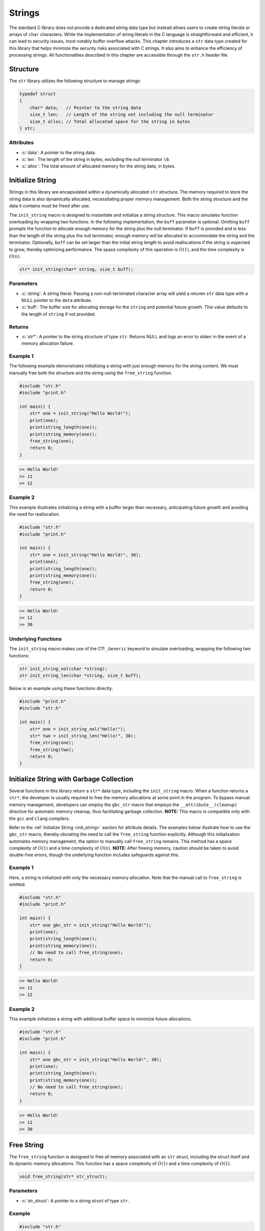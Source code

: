 .. _string_struct:

*******
Strings
*******
The standard C library does not provide a dedicated string data type but 
instead allows users to create string literals or arrays of ``char`` characters. 
While the implementation of string literals in the C language is straightforward 
and efficient, it can lead to security issues, most notably buffer overflow attacks. 
This chapter introduces a ``str`` data type created for this library that helps 
minimize the security risks associated with C strings. It also aims to enhance 
the efficiency of processing strings. All functionalities described in this chapter 
are accessible through the ``str.h`` header file.

Structure
=========
The ``str`` library utilizes the following structure to manage strings:

.. role:: c(code)
   :language: c

.. code-block:: c

   typedef struct
   {
       char* data;   // Pointer to the string data
       size_t len;   // Length of the string not including the null terminator
       size_t alloc; // Total allocated space for the string in bytes
   } str;

Attributes
----------

- :c:`data`: A pointer to the string data.
- :c:`len`: The length of the string in bytes, excluding the null terminator ``\0``.
- :c:`alloc`: The total amount of allocated memory for the string data, in bytes.

.. _init_string:

Initialize String
=================
Strings in this library are encapsulated within a dynamically allocated 
``str`` structure. The memory required to store the string data is also 
dynamically allocated, necessitating proper memory management. Both the 
string structure and the data it contains must be freed after use.

The ``init_string`` macro is designed to instantiate and initialize a string 
structure. This macro simulates function overloading by wrapping two functions. 
In the following implementation, the ``buff`` parameter is optional. Omitting 
``buff`` prompts the function to allocate enough memory for the string plus the 
null terminator. If ``buff`` is provided and is less than the length of the 
string plus the null terminator, enough memory will be allocated to accommodate 
the string and the terminator. Optionally, ``buff`` can be set larger than the 
initial string length to avoid reallocations if the string is expected to grow, 
thereby optimizing performance. The space complexity of this operation is 
:math:`O(1)`, and the time complexity is :math:`O(n)`.

.. code-block:: c

   str* init_string(char* string, size_t buff);

Parameters
----------

- :c:`string`: A string literal. Passing a non-null-terminated character array 
  will yield a returen ``str`` data type with a NULL pointer to the ``data`` attribute.
- :c:`buff`: The buffer size for allocating storage for the ``string`` and 
  potential future growth. This value defaults to the length of ``string`` if not provided.

Returns
-------

- :c:`str*`: A pointer to the string structure of type ``str``. Returns NULL and 
  logs an error to stderr in the event of a memory allocation failure.

Example 1
---------
The following example demonstrates initializing a string with just enough memory 
for the string content. We must manually free both the structure and the string 
using the ``free_string`` function.

.. code-block:: c 

   #include "str.h"
   #include "print.h"

   int main() {
       str* one = init_string("Hello World!");
       print(one);
       print(string_length(one));
       print(string_memory(one));
       free_string(one);
       return 0;
   }

.. code-block:: bash 

   >> Hello World!
   >> 11
   >> 12

Example 2
---------
This example illustrates initializing a string with a buffer larger than 
necessary, anticipating future growth and avoiding the need for reallocation.

.. code-block:: c 

   #include "str.h"
   #include "print.h"

   int main() {
       str* one = init_string("Hello World!", 30);
       print(one);
       print(string_length(one));
       print(string_memory(one));
       free_string(one);
       return 0;
   }

.. code-block:: bash 

   >> Hello World!
   >> 11
   >> 30

Underlying Functions
--------------------
The ``init_string`` macro makes use of the C11 ``_Generic`` keyword to simulate 
overloading, wrapping the following two functions:

.. code-block:: c

   str init_string_nol(char *string);
   str init_string_len(char *string, size_t buff);

Below is an example using these functions directly:

.. code-block:: c 
   
   #include "print.h"
   #include "str.h"
  
   int main() {
       str* one = init_string_nol("Hello!");
       str* two = init_string_len("Hello!", 30);
       free_string(one);
       free_string(two);
       return 0;
   }

Initialize String with Garbage Collection
=========================================
Several functions in this library return a ``str*`` data type, including the 
``init_string`` macro. When a function returns a ``str*``, the developer is 
usually required to free the memory allocations at some point in the program. 
To bypass manual memory management, developers can employ the ``gbc_str`` 
macro that employs the ``__attribute__(cleanup)`` directive for automatic 
memory cleanup, thus facilitating garbage collection. 
**NOTE:** This macro is compatible only with the ``gcc`` and ``clang`` 
compilers.

Refer to the :ref:`Initialize String <init_string>` section for attribute 
details. The examples below illustrate how to use the ``gbc_str`` macro, 
thereby obviating the need to call the ``free_string`` function explicitly. 
Although this initialization automates memory management, the option to 
manually call ``free_string`` remains. This method has a space complexity of 
:math:`O(1)` and a time complexity of :math:`O(n)`. 
**NOTE:** After freeing memory, caution should be taken to avoid double-free 
errors, though the underlying function includes safeguards against this.

Example 1
---------
Here, a string is initialized with only the necessary memory allocation. 
Note that the manual call to ``free_string`` is omitted.

.. code-block:: c

   #include "str.h"
   #include "print.h"

   int main() {
       str* one gbc_str = init_string("Hello World!");
       print(one);
       print(string_length(one));
       print(string_memory(one));
       // No need to call free_string(one);
       return 0;
   }

.. code-block:: bash

   >> Hello World!
   >> 11
   >> 12


Example 2
---------

This example initializes a string with additional buffer space to minimize 
future allocations.

.. code-block:: c

   #include "str.h"
   #include "print.h"

   int main() {
       str* one gbc_str = init_string("Hello World!", 30);
       print(one);
       print(string_length(one));
       print(string_memory(one));
       // No need to call free_string(one);
       return 0;
   }

.. code-block:: bash

   >> Hello World!
   >> 11
   >> 30

Free String
===========
The ``free_string`` function is designed to free all memory associated with 
an ``str`` struct, including the struct itself and its dynamic memory 
allocations. This function has a space complexity of :math:`O(1)` and a time 
complexity of :math:`O(1)`.

.. code-block:: c

   void free_string(str* str_struct);

Parameters
----------

- :c:`str_struct`: A pointer to a string struct of type ``str``.

Example
-------

.. code-block:: c

   #include "str.h"

   int main() {
       str* one = init_string("Hello World!", 30);
       free_string(one);
       // After this point, 'one' should not be used without being reassigned.
       return 0;
   }

Get String
==========
Directly interfacing with the ``str`` struct is not recommended, as it poses 
a risk of unintentionally modifying an attribute, potentially leading to 
undefined behavior. The ``get_string`` function provides a safe way to access 
the string content within the ``str`` struct without exposing the underlying 
implementation. This function has a space complexity of 
:math:`O(1)` and a time complexity of :math:`O(1)`.

.. code-block:: c

   char* get_string(const str* str_struct);

Parameters
----------

- :c:`str_struct`: A pointer to a string container of type ``str``.

Returns
-------

- A pointer to a string (``char*``). If the input is a NULL pointer, it will 
  return `NULL` and print an error message to `stderr`.

Example
-------
This example demonstrates how to use the ``get_string`` function to retrieve 
a string from a ``str`` struct.

.. code-block:: c

   #include "str.h"
   #include "print.h"

   int main() {
       str* one = init_string("Hello World!");
       const char* string = get_string(one);
       if (string) {
           print(string);
       }
       free_string(one);
       return 0;
   }

.. code-block:: bash

   >> Hello World!

String Length
=============
Direct interaction with the ``str`` struct is discouraged as it could lead to 
unintentional modifications, causing undefined behavior. The ``string_length`` 
function is provided for safely obtaining the length of the string stored in 
a ``str`` struct. Unlike string literals in C, which use a null terminator to 
denote the end of the string, the length in this implementation is stored as 
an attribute of the ``str`` struct, providing constant-time access to the 
string's length. This function has a space complexity of 
:math:`O(1)` and a time complexity of :math:`O(1)`.

.. code-block:: c

   size_t string_length(const str* str_struct);

Parameters
----------

- :c:`str_struct`: A pointer to a string container of type ``str``. If the 
  input is NULL, it will return `0` and print an error message to `stderr`.

Returns
-------

- The length of the string in the ``str`` container, not including the null terminator.

Example
-------
This example demonstrates how to use the ``string_length`` function to obtain 
the length of a string within a ``str`` struct.

.. code-block:: c

   #include "str.h"
   #include "print.h"

   int main() {
       str* one = init_string("Hello World!");
       size_t length = string_length(one);
       if (one) {
           print(length);
       }
       free_string(one);
       return 0;
   }

.. code-block:: bash

   >> 11

String Memory
=============
The ``string_memory`` function informs the user of the memory allocation size 
for the string in units of ``chars``. While it is possible to access this 
information through the ``struct->alloc`` attribute, direct manipulation of 
struct attributes is risky and could result in undefined behavior. To prevent 
such issues, this function provides a safe means to retrieve the allocation 
size. This function has a space complexity of :math:`O(1)` and a time 
complexity of :math:`O(1)`. 

.. code-block:: c

   int string_memory(const str *str_struct);

Parameters
----------

- :c:`str_struct`: A pointer to a struct of type ``str``.

Returns
-------

- :c:`alloc`: The memory allocation size for the string in units of ``chars``. If the input is NULL, it will return a value of -1.

Example
-------

.. code-block:: c

   #include "print.h"
   #include "str.h"

   int main() {
       str *one = init_string("Hello", 20);
       if (one) {
           print("The string size is: %zu\n", string_memory(one));
       }
       free_string(one);
       return 0;
   }

.. code-block:: bash

   >> The string size is: 20

Insert String
=============
The ``insert_string`` function allows a user to insert a string literal or 
another ``str`` container into a ``str`` container. The function can insert 
the string at any position within the first string. If the provided data 
contains NULL values, or if memory allocation for the string concatenation 
fails, the function will return ``false``. The operation has a time complexity 
of :math:`O(a+b)`, where :math:`a` and :math:`b` are the lengths of the 
original and inserted strings respectively. Inserting at the end of the 
original string has a time complexity of :math:`O(b)`. If additional memory 
allocation is required, it may be up to the combined length of the two strings.

.. code-block:: c

   bool insert_string(str *str_one, const char* || str* str_two, size_t index);

Parameters
----------

- :c:`str_one`: The ``str`` container into which the string will be inserted.
- :c:`str_two`: Either a string literal or another ``str`` container to insert.
- :c:`index`: The index at which ``str_two`` will be inserted into ``str_one``.

Returns
-------

- Returns ``true`` if the function executes successfully, otherwise returns ``false`` and prints an error message to ``stderr``.

Examples 1
----------
Example to show when a string literal is instered into a ``str`` container.

.. code-block:: c

   #include "print.h"
   #include "str.h"

   int main() {
       str *a = init_string("Hello");
       bool result = insert_string(a, " World!", string_length(a));
       print("Operation successful: ", result);
       print("Combined string: ", a);
       print("Length of combined string: ", string_length(a));
       free_string(a);
       return 0;
   }

.. code-block:: bash

   >> Operation successful: true
   >> Combined string: Hello World!
   >> Length of combined string: 12

Example 2
---------
This example shows a user where a ``str`` container is inserted into another 
``str`` container.

.. code-block:: c 

   #define "print.h"
   #define "str.h"

   int main() {
       str *a = init_string("Hello");
       str *b = init_string(" World!");
       bool result = insert_string(a, b, 2);
       print("Operation succesful: ", result);
       print("Combined string: ", a);
       print("Length of combined string: ", string_length(one));
       free_string(one);
       free_string(two);
       return 0;
   }

.. code-block:: bash 

   >> Operation succesful: true
   >> Combined string: He World!llo
   >> Length of combined string: 11

Example 3
---------
This example shows how the function fails when an index out of bounds is
selected.  The function can also fail for a failure to reallocate memory 
if required, or if the user passes a NULL ``str`` container or string literal,
or if one of the ``str`` containers has a NULL pointer to its string.

.. code-block:: c 

   #define "print.h"
   #define "str.h"

   int main() {
       str *a = init_string("Hello");
       str *b = init_string(" World!");
       bool result = insert_string(a, b, 50);
       print("Operation succesful: ", result);
       print("Combined string: ", a);
       print("Length of combined string: ", string_length(one));
       free_string(one);
       free_string(two);
       return 0;
   }

.. code-block:: bash 

   >> Operation succesfull: false
   >> Combined string: Hello
   >> Length of combined string: 5

Underlying Functions 
--------------------
The ``insert_string`` macro relies on a ``_Generic`` operator that connects
the following two functions which can be used in place of the ``insert_string``
macro.

.. code-block:: c

   bool insert_string_lit(str *str_struct, char *string, size_t index);
   bool insert_string_str(str *str_struct_one, str *str_struct_two, size_t index);

.. code-block:: c 

   #define "print.h"
   #define "str.h"

   int main() {
       str *a = init_string("Hello");
       str *b = init_string(" World!");
       bool result = insert_string(a, b, 2);
       print(result);
       print(a);
       print(string_length(one));
       free_string(one);
       free_string(two);
       return 0;
   }

.. code-block:: bash 

   >> true
   >> He World!llo
   >> 11

Trim String
===========
The ``trim_string`` function adjusts the memory allocated for a ``str`` 
container so that it matches the length of the string plus one for the 
null-terminator. This is useful for reclaiming memory if the original 
allocation was larger than necessary. The function returns ``true`` if 
successful. It may return ``false`` if the string container's memory is 
already undersized relative to the string length, or if a NULL pointer is 
passed for the string container or its data.

The function has a time complexity of :math:`O(1)`. It performs a single check 
and a possible reallocation, but this does not depend on the length of the 
string itself. The space complexity is :math:`O(n)`, where :math:`n` is the 
length of the string. In the worst case, the function may reduce the 
allocation to match exactly the space needed for the string, which includes 
the string length plus one for the null terminator. 

.. code-block:: c

   bool trim_string(str *str_struct);

Parameters
----------

- :c:`str_struct`: A string container of type ``str`` to be trimmed.

Returns
-------

- Returns ``true`` if the function executes successfully, otherwise returns ``false`` with an error message printed to ``stderr``.

Example 1
---------
Example for an oversized string

.. code-block:: c

   #include "print.h"
   #include "str.h"

   int main() {
       // String with oversized memory allocation
       str *one = init_string("Hello", 30);
       print("Length: ", one);
       print("Allocated memory before trim: ", string_memory(one));
       bool val = trim_string(one);
       print("Trim successful: ", val);
       print("Length after trim: ", string_length(one));
       print("Allocated memory after trim: ", string_memory(one));
       free_string(one);
       return 0;
   }

.. code-block:: bash

   >> Length: 5
   >> Allocated memory before trim: 30
   >> Trim successful: true
   >> Length after trim: 5
   >> Allocated memory after trim: 6

Example 2
---------
Example for a properly sized string

.. code-block:: c

   #include "print.h"
   #include "str.h"

   int main() {
       // String with proper memory allocation
       str *one = init_string("Hello");
       print("Length: ", string_length(one));
       print("Allocated memory before trim: ", string_memory(one));
       bool val = trim_string(one);
       print("Trim successful: ", val);
       print("Length after trim: ", string_length(one));
       print("Allocated memory after trim: ", string_memory(one));
       free_string(one);
       return 0;
   }

.. code-block:: bash

   >> Length: 5
   >> Allocated memory before trim: 6
   >> Trim successful: true
   >> Length after trim: 5
   >> Allocated memory after trim: 6

Example 3
---------
Example where a NULL struct is passed to the function.

.. code-block:: c

   #include "print.h"
   #include "str.h"

   int main() {
       // Passing a NULL struct to the function
       bool val = trim_string(NULL);
       print("Trim successful: ", val);
       return 0;
   }

.. code-block:: bash

   >> Null pointer provided to trim_string
   >> Trim successful: false

Copy String
===========
The ``copy_string`` function creates a deep copy of a provided ``str`` container, 
including a duplicate of the string data and its associated memory allocation. 
If the copy is successful, a pointer to the new string container is returned. 
If the function encounters an error, such as a NULL pointer as input or a 
failure in memory allocation, it returns NULL.  This function has a time 
complexity of :math:`O(n)` and a space complexity of :math:`O(max(n, num))` 
where :math:`n` and :math:`num` represent the string length and the allocation 
length respectively.

.. code-block:: c

   str* copy_string(str *str_struct);

Parameters
----------

- :c:`str_struct`: A string container of type ``str`` to be copied.

Returns
-------

- Returns a pointer to the newly created copy of the input ``str`` struct, or NULL if an error occurs.

Example
-------

.. code-block:: c

   #include "str.h"
   #include "print.h"

   int main() {
       str *one = init_string("Hello", 20);
       str *two = copy_string(one);
       if (two) {
           print(get_string(two));
           print(string_length(two));
           print(string_memory(two));
       }
       // Remember to free the memory for both string containers
       free_string(one);
       free_string(two);
       return 0;
   }

.. code-block:: bash

   >> Hello
   >> 5
   >> 20

Compare Strings
===============

The ``compare_strings`` macro is designed to compare a string container 
against another string container or a string literal. This macro uses the C11 
``_Generic`` keyword to choose the appropriate function for comparison based 
on the type of the second argument. The functions perform a 
character-by-character comparison and return an integer value that reflects 
the comparison result. This macro has the time complexity 
:math:`O(min(N,M))` where :math:`N` and :math:`M` represent then
lengths of the two strings.  This function also has a space complexity of
:math:`O(1)`.

.. code-block:: c

    int compare_strings(str *str_one, str* || char* str_two);

Parameters
----------

- ``str_one``: A pointer to a string container of type ``str``.
- ``str_two``: Either a second string container of type ``str`` or a string literal (``char*``).

Returns
-------

An ``int`` value:

- ``INT_MIN`` if a NULL pointer is provided for any of the strings, or if a string's data is NULL.
- ``0`` if both strings are equal.
- A negative value if ``str_one`` is lexicographically less than ``str_two``.
- A positive value if ``str_one`` is lexicographically greater than ``str_two``.

If a NULL pointer is provided for any of the strings, or if a string's data 
is NULL, the function returns ``INT_MIN`` as defined in the ``limits.h``
header file, and outputs an error message to ``stderr``.

Example Usage
-------------
Example 1: Comparing a string container with a string literal.

.. code-block:: c

    #include "print.h"
    #include "str.h"

    int main() {
        str *one = init_string("Hello");
        int result = compare_strings(one, "Helloo");
        print(result);
        free_string(one);
        return 0;
    }

.. code-block:: bash

    >> -1

Example 2: Comparing two string containers.

.. code-block:: c

    #include "print.h"
    #include "str.h"

    int main() {
        str *one = init_string("Hello");
        str *two = init_string("Hello");
        int result = compare_strings(one, two);
        print(result);
        free_string(one);
        free_string(two);
        return 0;
    }

.. code-block:: bash

    >> 0

Underlying Functions
--------------------

The ``compare_strings`` macro relies on the following functions, chosen by 
the ``_Generic`` keyword based on the type of the second argument:

``compare_strings_lit``
    Compares a string container with a string literal.

    .. code-block:: c

        int compare_strings_lit(str *str_struct, char *string);

``compare_strings_str``
    Compares two string containers.

    .. code-block:: c

        int compare_strings_str(str *str_struct_one, str *str_struct_two);

The comparison is done lexicographically and is safe as long as the string 
literals are null-terminated. When using string containers, both the length 
and the content are compared, which is inherently safe and does not depend 
on null-termination.

Find Char 
=========
The ``first_char`` and ``last_char`` functions search for the first or last 
occurrence of a character within the range specified by two pointers. They 
ensure that ``min_ptr`` is not greater than ``max_ptr`` and return a NULL 
pointer with a message to ``stderr`` if this condition is not met.
These functions have a time complexity of :math:`O(n)` and a space 
complexity of :math:`O(1)`.

.. code-block:: c

   char* first_char(char c, char* min_ptr, char* max_ptr);
   char* last_char(char c, char* min_ptr, char* max_ptr);

Parameters
----------

- :c:`c`: The character being searched for.
- :c:`min_ptr`: A pointer to the starting position of the search range.
- :c:`max_ptr`: A pointer to the ending position of the search range.

Returns
-------

- :c:`ptr`: A pointer to the found character `c`, or NULL if not found.

Example 1
---------
An example of using the functions to search a string literal from beginning 
to end for an instance of a character.

.. code-block:: c

   #include "print.h"

   int main() {
       char* str = "Hello this is a string";
       char* ptr1 = first_char('i', str, str + strlen(str));
       char* ptr2 = last_char('i', str, str + strlen(str));
       print(ptr1);
       print(ptr2);
       return 0;
   }

.. code-block:: bash

   >> is is a string
   >> ing

Example 2
---------
An example where ``min_ptr`` skips the first few characters of a string.

.. code-block:: c

   #include "print.h"

   int main() {
       str* str = init_string("ababcdefg");
       char* result = first_char('b', get_string(str), get_string(str) + string_length(str));
       print(result);
       return 0;
   }

.. code-block:: bash

   >> bcdefg

Example 3
---------
Example when the ``min_ptr`` is greater than ``max_ptr``.

.. code-block:: c

   #include "print.h"

   int main() {
       char* str = "Hello this is a string";
       char* result = first_char('i', str + strlen(str), str);
       print(result); // Expect NULL
       return 0;
   }

.. code-block:: bash

   >> Error: min_ptr is not smaller than max_ptr in first_char
   >> NULL

Find Strings
============
The ``first_substring`` and ``last_substring`` macros are designed to locate the 
first or last occurrence of a sub-string within a specific section of a string. 
These macros perform a search for the sub-string bounded by the given upper and 
lower pointer values. Passing a NULL value for the sub-string pattern or an invalid 
pointer range will result in an error message printed to ``stderr`` and a return 
value of NULL. This macro has a time complexity of :math:`O(n*m)` where 
:math:`n` and :math:`m` are the sizes of the string and sub-string 
respectively, and the space complexity is :math:`O(1)`.

.. code-block:: c

   char* first_substring(str* string || char* string, char* min_ptr, char* max_ptr);
   char* last_substring(str* string || char* string, char* min_ptr, char* max_ptr);

Parameters
----------

- :c:`string`: A string literal or a string structure containing the sub-string pattern. It must not be NULL.
- :c:`min_ptr`: A char pointer to the minimum location for a sub-string search.
- :c:`max_ptr`: A char pointer to the maximum location for a sub-string search. The search is conducted up to but not including `max_ptr`.

Return
------

- :c:`ptr`: A char pointer to the location of the sub-string within the specified range, or NULL if the sub-string is not found or in case of an error.

Example 1
---------
Here is an example where ``first_substring`` is used to search an entire string.

.. code-block:: c

   #include "print.h"
   #include "str.h"

   int main() {
       char* one = "This is a string in a string";
       char* two = "string";
       char* three = first_substring(two, one, one + strlen(one));
       print(three); // Output should be a pointer to the first occurrence of "string" in "one"
       return 0;
   }

.. code-block:: bash

   >> string in a string

Example 2
---------
This example demonstrates ``first_substring`` being applied to a portion of a string.

.. code-block:: c

   #include "print.h"
   #include "str.h"

   int main() {
       str* one = init_string("This is a string in a string");
       char* two = "string";
       char* three = first_substring(two, get_string(one) + 18, get_string(one) + string_length(one));
       print(three); // Output should be a pointer to "string" found after the 18th character in "one"
       free_string(one);
       return 0;
   }

.. code-block:: bash

   >> string

Example 3
---------
This example shows the usage of ``last_substring`` when an error occurs.

.. code-block:: c

   #include "print.h"
   #include "str.h"

   int main() {
       str* one = init_string("This is a string in a string");
       str* two = {.data=NULL, .len=0, .alloc=0};
       char* three = last_substring(two, get_string(one) + 18, get_string(one) + string_length(one));
       print(three);
       free_string(one);
       return 0;
   }

.. code-block:: bash

   >> NUll struct information provided to first_str_between_ptrs
   >> NULL

Pop Char 
========
The ``pop_string_char`` macro provides a convenient way to remove a character 
from a string container. It selects the appropriate function to call based on 
the number of arguments provided: if an index is specified, it uses 
``pop_str_char_index``; otherwise, it defaults to using ``pop_str_char``, 
which removes the last character in the string. If errors such as null 
pointers or an out of bounds index occur, the macro returns a null terminator 
``\0`` and prints an error message to ``stderr``. This macro can have a 
time complexity that ranges from :math:`O(1)` to :math:`O(n)` depending on
where data is popped from in the string.  This function has a space complexity 
of :math:`O(1)`.

.. code-block:: c 

   char pop_string_char(str *str_struct[, size_t index]);

Parameters 
----------

- :c:`str_struct`: A string container of type ``str``.
- :c:`index`: [Optional] The index at which to pop the character. If not provided, the last character of the string is popped.

Returns 
-------

- :c:`char_val`: The ``char`` value popped from the string. If the string is empty or a null pointer is provided, ``'\0'`` is returned.

Example 1
---------
Pop the last character from the string using `pop_string_char` without providing an index.

.. code-block:: c

   #include "print.h"
   #include "str.h"

   int main() {
       str *one = init_string("Goodbye");
       char val = pop_string_char(one);
       print(val);  // Outputs: e
       print(one);  // Outputs: Goodby
       free_string(one);
       return 0;
   }

.. code-block:: bash 

   >> e
   >> Goodby 

Example 2 
---------
Pop a character from a specific index in the string. This operation is more 
costly than popping from the end of the string.

.. code-block:: c

   #include "print.h"
   #include "str.h"

   int main() {
       str *one = init_string("Goodbye");
       char val = pop_string_char(one, 3);
       print(val);  // Outputs: b
       print(one);  // Outputs: Goode
       free_string(one);
       return 0;
   }

.. code-block:: bash 

   >> b
   >> Goode

Underlying Functions 
--------------------
The ``pop_string_char`` macro selects from one of two functions to allow the 
appearance of overloading.  The functions can be used in place of the macro and 
they are shown below.

.. code-block:: c

   char pop_str_char(str *str_struct);
   char pop_str_index(str *str_struct, size_t index);

Pop String Token
================
The ``pop_string_token`` macro wraps two functions that allow a user to pop 
all data from a string to the right of the right most token.  If the function 
recieved NULL pointers for the ``str`` struct, or the struct data, it will 
return a NULL pointer, and write a message to ``stderr``.

.. code-block:: c 

   str* pop_string_token(str *str_struct, char token);

Parameters
----------

- :c:`str_struct`: A string container of type ``str``
- :c:`token`: A character that denotes the division point in the string.

Returns 
-------

- :c:`str_struct`: a new ``str`` object containing the substring after the last occurrence of `token`. If `token` is not found, returns NULL.

Example 1
---------
Return a string that must be manually freed 

.. code-block:: c

   #define "print.h"
   #define "str.h"

   int main() {
       str *one = init_string("2023/10/24");
       str *two = pop_string_token(one, '/');
       // The same as str *two = pop_string_token(one, '/', false);
       print(one);
       print(two);

       free_string(one);
       free_string(two);
       return 0;
   }

.. code-block:: bash 

   >> 2023/10 
   >> 24 

Example 2
---------
In this example we will create to strings that are garbage collected and 
do not need to be manually freed.

.. code-block:: c 


   #define "print.h"
   #define "str.h"

   int main() {
       str *one = init_string_gbc("2023/10/24");
       str *two gbc_str = pop_string_token(one, '/');
       print(one);
       print(two);
       return 0;
   }

.. code-block:: bash 

   >> 2023/10 
   >> 24

Underlying Functions 
--------------------
The ``pop_string_token`` macro wraps two functions that can be used in place of
the macro.  The functions are shown below.

.. code-block:: c 

   str* string_pop_token_wogbc(str *str_struct, char token);
   str* string_pop_token_wgbc(str *str_struct, char token, bool gdb);

Test Pointer
============
To support operations such as iteration, it is necessary to validate ``char`` 
pointers before their use, ensuring they point within the bounds of a string 
container or a string literal. The functions ``ptr_in_str_container`` 
and ``ptr_in_literal`` can be used for such validations.

.. code-block:: c

   bool ptr_in_str_container(str* string, char* ptr);
   bool ptr_in_literal(char* string, char* ptr);

Parameters
----------

- :c:`string`: A null-terminated string for `ptr_in_literal` or ``str`` data type for ``ptr_in_str_container`` function.
- :c:`ptr`: The `char` pointer to be validated.

Returns
-------

- :c:`status`: ``true`` if ``ptr`` is within the bounds of the string, ``false`` otherwise.

Example 1
---------
Check if a pointer is within the bounds of a literal before iterating over it. 
This example prints a string one character at a time.

.. code-block:: c

   #include <stdio.h>
   #include "str.h"

   int main() {
       const char* one = "Hello Again!";
       const char* begin = one;
       const char* end = one + strlen(one);

       for (const char* i = begin; i < end; i++) {
           if(ptr_in_literal(one, i)) {
               printf("%c", *i);
           }
       }
       printf("\n");
       return 0;
   }

.. code-block:: bash

   >> Hello Again!

Example 2
---------
Check if a pointer is within the bounds of a string container before iterating 
over it. This example prints the string one character at a time, starting from 
the second character.

.. code-block:: c

   #include <stdio.h>
   #include "str.h"

   int main() {
       str* my_str = init_string("Hello Again!");
       char* begin = my_str->data + 1;
       char* end = my_str->data + my_str->len;

       for (char* i = begin; i < end; i++) {
           if(ptr_in_str_container(my_str, i)) {
               printf("%c", *i);
           }
       }
       printf("\n");
       free_string(my_str);
       return 0;
   }

.. code-block:: bash

   >> ello Again!

Iterator
========
Iterators are powerful tools in C that enable traversing data structures, 
regardless of whether they have contiguous memory allocation or not, such as 
arrays, linked lists, or trees. An iterator abstracts the process of stepping 
through a collection, often using a pointer to reference current elements 
rather than array indices.

The ``str`` container in this library represents a dynamically allocated 
string, and an iterator for this type facilitates the manipulation and 
traversal of its characters. This is preferable to using raw loops and 
indices, providing a common interface across different data structures.

The ``str_iterator`` struct encapsulates function pointers for standard 
iteration operations:

.. code-block:: c 

   typedef struct {
       char* (*begin) (str* s);    // Returns pointer to first element
       char* (*end) (str* s);      // Returns pointer to one past the last element
       void (*next) (char** current);    // Advances the pointer to the next element
       void (*prev) (char** current);    // Moves the pointer to the previous element
       char (*get) (char** current);    // Returns the value at the current element
   } str_iterator;

Attributes 
----------

- :c:`begin`: This function pointer returns the address of the first character in a `str` container, or NULL if an error occurs (such as when a NULL pointer is provided).
- :c:`end`: This function pointer returns the address of the null terminator in a `str` container, signifying one past the last valid character.
- :c:`next`: This function pointer advances the current pointer to the next character.
- :c:`prev`: This function pointer moves the current pointer to the previous character.
- :c:`get`: This function pointer retrieves the character at the current position pointed to by the provided pointer address.

To use the iterator, initialize it with the ``init_str_iterator`` function, 
which sets up the function pointers to their corresponding internal functions.

Example 1
---------
This example shows how to use the iterator with a for loop to iterate forwards 
through data in a ``str`` container and Capitalize the values within the 
string.

.. code-block:: c 

   #include "print.h"
   #include "str.h"

   int main() {
       str *one = init_string("This is a Long String");
       str_iterator it = init_str_iterator();
       char* begin = it.begin(one);
       char* end = it.end(one);
       char a;
       for (char* i =  begin; i != end; it.next(&i)) {
           a = it.get(&i);
           if (a >= 'a' && a <= 'z') *i -= 32;
       }
       print(one);
       free_string(one);
       return 0;
   }

.. code-block:: bash 

   >> THIS IS A LONG STRING

Example 2
---------
In this example we use an while loop to iterate through the desired
data.

.. code-block:: c 

   #include "print.h"
   #include "str.h"

   int main () {
       str *one = init_string("This is a Long String");
       str_iterator it = init_str_iterator();
       char* begin = it.begin(one);
       char* end = it.end(one);
       char a; 
       while(begin != end) {
           a = it.get(&begin);
           if (a >= 'a' && a <= 'z') *begin -= 32;
           it.next(&begin);
       }
       print(one);
       free_string(one);
       return 0;
   }

.. code-block:: bash 

   >> THIS IS A LONG STRING

Decorate Iterator
=================
The `dec_str_iter` function is designed to apply a specified operation to each 
character within a range of a string, as defined by `begin` and `end` pointers. 
This operation is determined by a `decorator` function passed as an argument, 
allowing for flexible manipulation of string characters. This approach is 
based on the strategy pattern, effectively decoupling the iteration process 
from the actions performed during iteration.

.. code-block:: c 

   void dec_str_iter(char* begin, char* end,
                     str_iter_dir direction, str_decorator decorator);

Parameters
----------

- :c:`begin`: A pointer to the starting character within a `str` container for decoration.
- :c:`end`: A pointer to the character just past the last character to be decorated within a `str` container. The `end` character itself is not decorated.
- :c:`direction`: An enumeration value of type `str_iter_dir` that specifies the direction of iteration; it can be `FORWARD` or `REVERSE`.
- :c:`decorator`: A function pointer of type `str_decorator` which is an alias for `void func(char*)`. This function is applied to each character in the specified range.

Error Handling
--------------

If the iterators are incorrectly ordered (e.g., `end` is before `begin` for 
forward iteration), the function will report an error and not perform any 
decoration. If the `decorator` function pointer is `NULL`, the function 
should safely handle this case, print a message to ``stderr`` and return 
control to the calling program.

Example 1
---------
The following example demonstrates how to use `dec_str_iter` to convert 
lowercase characters to uppercase, starting from the fourth character of the 
string.

.. code-block:: c 

   #include "print.h"
   #include "str.h"

   void uppercase_char(char* a) {
       if (*a >= 'a' && *a <= 'z') {
           *a -= 32;
       }
   }

   int main() {
       str *one = init_string("This is a Long String");
       str_iterator it = init_str_iterator();
       char* begin = it.begin(one);
       char* end = it.end(one); 
       dec_str_iter(begin + 3, end, FORWARD, uppercase_char);
       print(one);
       free_string(one);
       return 0;
   }

.. code-block:: bash 

   >> ThiS IS A LONG STRING

Uppercase
=========
The `to_uppercase` function converts all alphabetic characters in a string to 
their uppercase equivalents. Other characters in the string are not affected.

.. code-block:: c 

   void to_uppercase(str *s);

Parameters 
----------

- :c:`s`: A non-NULL string container of type `str` with `s->data` pointing to 
  a valid null-terminated string.

Error Handling
--------------

The function will output an error message to `stderr` if a null pointer is 
passed either as the ``s`` parameter or within the ``s->data``.

Example 
-------
Convert a string to uppercase in memory.

.. code-block:: c 

   #include "print.h"
   #include "str.h"

   int main() {
       str* one = init_string("this will be uppercase");
       to_uppercase(one);
       print(one);
       free_string(one);
       return 0;
   }

.. code-block:: bash 

   >> THIS WILL BE UPPERCASE 

Lowercase
=========
The `to_lowercase` function converts all alphabetic characters in a string to 
their lowercase equivalents. Other characters in the string remain unchanged.

.. code-block:: c 

   void to_lowercase(str *s);

Parameters 
----------

- :c:`s`: A non-NULL string container of type `str` with `s->data` pointing to a valid null-terminated string.

Error Handling
--------------

The function will output an error message to `stderr` if a null pointer is 
passed either as the ``s`` parameter or within the ``s->data``.

Example 
-------
Convert a string to lowercase in memory.

.. code-block:: c 

   #include "print.h"
   #include "str.h"

   int main() {
       str* one = init_string("THIS WILL BE LOWERCASE");
       to_lowercase(one);
       print(one);
       free_string(one);
       return 0;
   }

.. code-block:: bash 

   >> this will be lowercase

Delete Substring
================
The ``drop_substring`` macro provides a way to remove all occurrences of a 
specified substring within a given range of a string. It uses the C11 
``_Generic`` keyword to dispatch to the correct function based on the type 
of `substring` provided. The macro will handle string containers (``str*``) 
or string literals (``char*``). If null pointers are passed, or if the provided 
range is outside the bounds of the string, an error message is printed to 
``stderr``.

.. code-block:: c 

   bool drop_substring(str* string, str* || char* substring, char* min_ptr, char* max_ptr);

Parameters 
----------

- :c:`string`: A non-NULL string container of type `str` from which substrings will be deleted.
- :c:`substring`: The pattern to remove, which can be of type `char*` for string literals or `str*` for string containers.
- :c:`min_ptr`: A pointer to the minimum position in `string` from where the search begins.
- :c:`max_ptr`: A pointer to the maximum position in `string` to which the search is limited.

Returns 
-------

- :c:`status`: Returns ``true`` if the function completes its search, which does not necessarily mean a substring was removed; returns ``false`` if an error occurs, with a corresponding message printed to `stderr`.

Example 1
---------
A use case where the developer passes a string literal to the function to 
remove all occurances of a string between two pointers.

.. code-block:: c

   #include "str.h"
   #include "print.h"

   int main() {
       str* data = init_string("Remove all instances of Remove without this Remove");
       char* pattern = "Remove";
       drop_substring(data, pattern, get_string(one), get_string(one) + (string_length(one) - 7));
       print(data)
       free_string(data);
       return 0;
   }

.. code-block:: bash 

   >> all instances of without this Remove 

Example 2 
---------
A user case where all instances of a sub-string are removed from the entire string 
where the pattern is a string container.

.. code-block:: c

   #include "str.h"
   #include "print.h"

   int main() {
       str* data = init_string("Remove all instances of Remove without this Remove");
       str* pattern = init_string("Remove");
       drop_substring(data, pattern, get_string(one), get_string(one) + (string_length(one));
       print(data)
       free_string(data);
       free_string(pattern);
       return 0;
   }

.. code-block:: bash 

   >> all instances of without this 

Replace Substring
=================

The ``replace_substring`` macro selects between two functions that search for 
a substring pattern in a string. If the pattern is found, it replaces the 
pattern with a developer-supplied replacement substring. The operation returns 
``false`` and prints a message to ``stderr`` if any argument is ``NULL``.

.. note::
   The type of ``pattern_string`` and ``replacement_string`` must match. They can either be of type ``str*`` or ``char*``.

Usage:

.. code-block:: c

   bool replace_substring(str* string, char* || str* pattern_string,
                          char* || str* replacement_string,
                          char* min_ptr, char* max_ptr);

Parameters
----------

- ``string``: The string object containing substrings to be replaced.
- ``pattern_string``: The substring pattern to search for within ``string``.
- ``replacement_string``: The substring that will replace each instance of ``pattern_string``.
- ``min_ptr``: A pointer to the minimum position in ``string`` to start the search.
- ``max_ptr``: A pointer to the maximum position in ``string`` to end the search.

Returns:
--------

- ``bool``: ``true`` if the operation is successful, ``false`` otherwise.

Examples
--------

Example 1: Replacing a substring with a longer one.

.. code-block:: c

   #include "str.h"

   int main() {
       str* my_string gbc_str = init_string("Remove all 'Remove' with 'Replace'!");
       str* pattern gbc_str = init_string("Remove");
       str* replacement gbc_str = init_string("Replace");
       replace_substring(my_string, pattern, replacement, get_string(my_string), 
                         get_string(my_string) + string_length(my_string));
       print(my_string);
       return 0;
   }

.. code-block:: bash 

   >> Replace all 'Replace' with 'Replace'!

Example 2: Replacing a substring with a shorter one.

.. code-block:: c

   #include "str.h"
   #include "print.h"

   int main() {
       str* my_string = init_string("Remove all 'Remove' with 'Replace'!");
       char* pattern = "Remove";
       char* replacement = "Rep";
       replace_substring(my_string, pattern, replacement, get_string(my_string), 
                         get_string(my_string) + string_length(my_string));
       print(my_string);
       free_string(my_string);
       return 0;
   }

.. code-block:: bash 

   >> Rep all 'Rep' with 'Rep'!

Example 3: Replacing a substring within part of the string.

.. code-block:: c

   #include "str.h"
   #include "print.h"

   int main() {
       str* my_string = init_string("Remove all 'Remove' with 'Replace'!");
       char* pattern = "Remove";
       char* replacement = "Rep";
       char* max_ptr = get_string(my_string) + string_length(my_string) - strlen(" with 'Replace'!");
       replace_substring(my_string, pattern, replacement, get_string(my_string), max_ptr);
       print(my_string);
       free_string(my_string);
       return 0;
   } 

.. code-block:: bash 

   >> Rep all 'Rep' with 'Replace'!

Underlying Functions
--------------------

The ``replace_substring`` macro utilizes the ``_Generic`` keyword to choose 
between the following two functions. These functions can be used directly in 
lieu of the macro.

.. code-block:: c

   bool replace_str_substring(str* string, str* pattern_string,
                              str* replacement_string,
                              char* min_ptr, char* max_ptr);
   bool replace_literal_substring(str* string, char* pattern_string,
                                  char* replacement_string,
                                  char* min_ptr, char* max_ptr);


